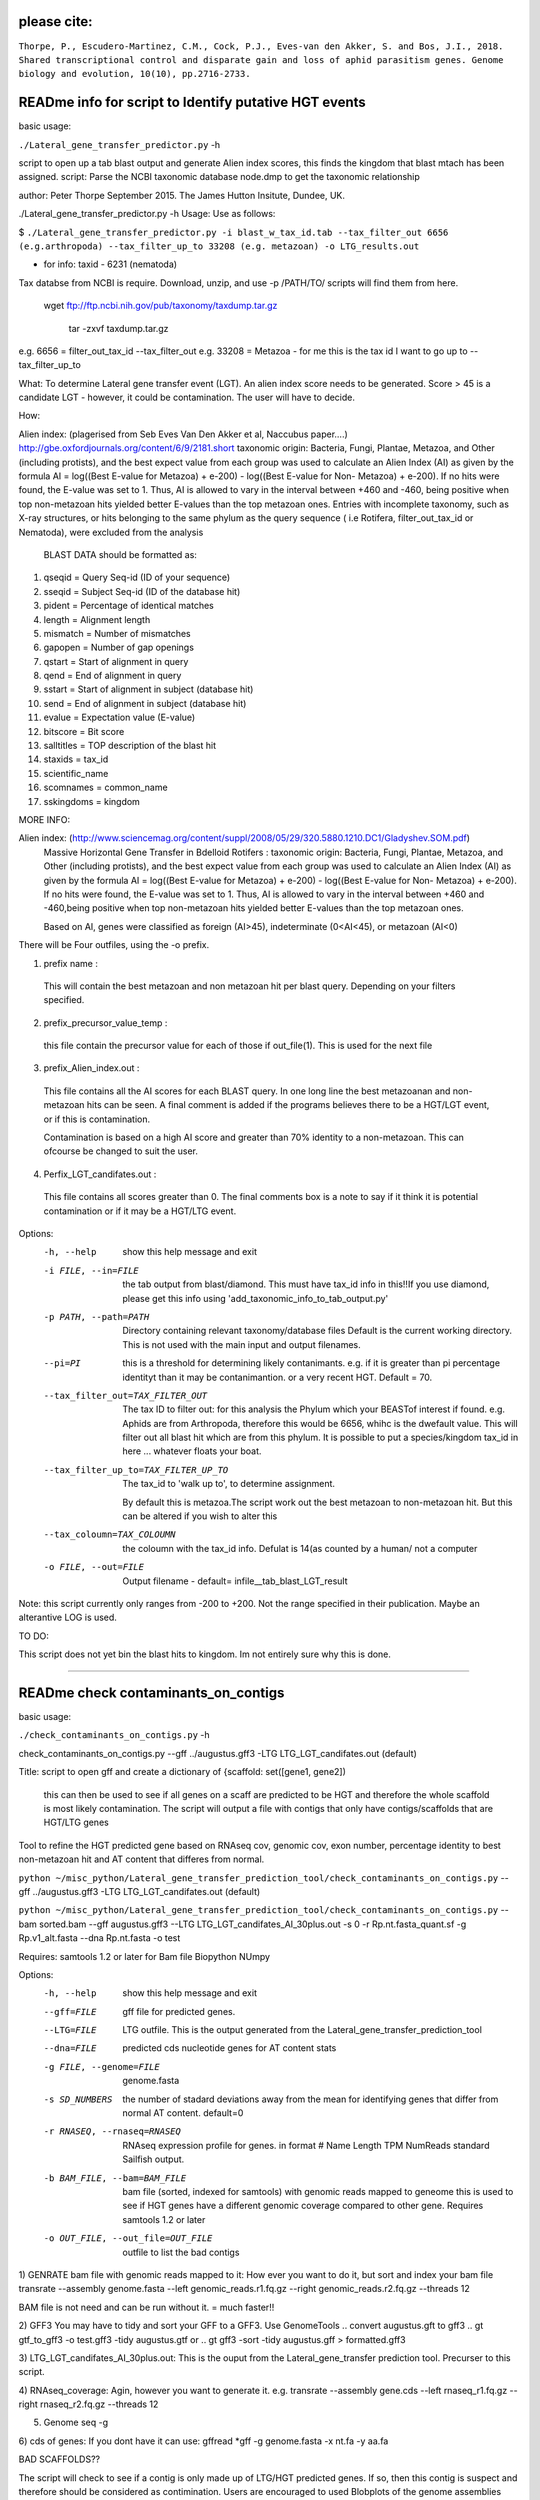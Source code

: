 
please cite:
============

``Thorpe, P., Escudero-Martinez, C.M., Cock, P.J., Eves-van den Akker, S. and Bos, J.I., 2018. Shared transcriptional control and disparate gain and loss of aphid parasitism genes. Genome biology and evolution, 10(10), pp.2716-2733.``


READme info for script to Identify putative HGT events
======================================================

basic usage:

``./Lateral_gene_transfer_predictor.py`` -h 



script to open up a tab blast output and generate Alien index scores,
this finds the kingdom that blast mtach has been assigned.
script: Parse the NCBI taxonomic database node.dmp to get the
taxonomic relationship

author: Peter Thorpe September 2015. The James Hutton Insitute, Dundee, UK.

./Lateral_gene_transfer_predictor.py -h
Usage: Use as follows:

$ ``./Lateral_gene_transfer_predictor.py -i blast_w_tax_id.tab --tax_filter_out 6656 (e.g.arthropoda) --tax_filter_up_to 33208 (e.g. metazoan) -o LTG_results.out``


- for info: taxid - 6231 (nematoda)

Tax databse from NCBI is require. Download, unzip, and use -p /PATH/TO/   scripts will find them from here.

    wget ftp://ftp.ncbi.nih.gov/pub/taxonomy/taxdump.tar.gz
    
	tar -zxvf taxdump.tar.gz


e.g. 6656 = filter_out_tax_id --tax_filter_out
e.g. 33208 = Metazoa   -  for me this is the tax id I want to go up to --tax_filter_up_to

What:
To determine Lateral gene transfer event (LGT). An alien index score needs to be generated. Score > 45
is a candidate LGT - however, it could be contamination. The user will have to decide.


How:

Alien index: (plagerised from Seb Eves Van Den Akker et al, Naccubus paper....)
http://gbe.oxfordjournals.org/content/6/9/2181.short
taxonomic origin: Bacteria, Fungi, Plantae, Metazoa, and Other (including protists), and
the best expect value from each group was used to calculate an Alien Index (AI) as given
by the formula AI = log((Best E-value for Metazoa) + e-200) - log((Best E-value for Non-
Metazoa) + e-200). If no hits were found, the E-value was set to 1. Thus, AI is allowed to
vary in the interval between +460 and -460, being positive when top non-metazoan hits
yielded better E-values than the top metazoan ones. Entries with incomplete taxonomy,
such as X-ray structures, or hits belonging to the same phylum as the query sequence (
i.e Rotifera, filter_out_tax_id or Nematoda), were excluded from the analysis


    BLAST DATA should be formatted as:

1) qseqid = Query Seq-id (ID of your sequence)
2) sseqid = Subject Seq-id (ID of the database hit)
3) pident = Percentage of identical matches
4) length = Alignment length
5) mismatch = Number of mismatches
6) gapopen = Number of gap openings
7) qstart = Start of alignment in query
8) qend = End of alignment in query
9) sstart = Start of alignment in subject (database hit)
10) send = End of alignment in subject (database hit)
11) evalue = Expectation value (E-value)
12) bitscore = Bit score
13) salltitles = TOP description of the blast hit
14) staxids = tax_id
15) scientific_name
16) scomnames = common_name
17) sskingdoms = kingdom



MORE INFO:

Alien index:  (http://www.sciencemag.org/content/suppl/2008/05/29/320.5880.1210.DC1/Gladyshev.SOM.pdf)
    Massive Horizontal Gene Transfer in Bdelloid Rotifers :
    taxonomic origin: Bacteria, Fungi, Plantae, Metazoa, and Other (including protists), and
    the best expect value from each group was used to calculate an Alien Index (AI) as given
    by the formula AI = log((Best E-value for Metazoa) + e-200) - log((Best E-value for Non-
    Metazoa) + e-200). If no hits were found, the E-value was set to 1. Thus, AI is allowed to
    vary in the interval between +460 and -460,being positive when top non-metazoan hits
    yielded better E-values than the top metazoan ones. 

    Based on AI, genes were classified as foreign (AI>45), indeterminate (0<AI<45), or metazoan (AI<0)

There will be Four outfiles, using the -o prefix.

1) prefix name :
 This will contain the best metazoan and non metazoan hit per blast query. Depending on your filters specified.

2) prefix_precursor_value_temp :
 this file contain the precursor value for each of those if out_file(1). This is used for the next file

3) prefix_Alien_index.out :
 This file contains all the AI scores for each BLAST query. In one long line the best metazoanan
 and non-metazoan hits can be seen. A final comment is added if the programs believes there to be a HGT/LGT event,
 or if this is contamination.

 Contamination is based on a high AI score and greater than 70% identity to a non-metazoan. This can ofcourse be changed to suit the user.

4) Perfix_LGT_candifates.out :
 This file contains all scores greater than 0. The final comments box is a note to say if it think it is potential
 contamination or if it may be a HGT/LTG event.



Options:
  -h, --help            show this help message and exit
  -i FILE, --in=FILE    the tab output from blast/diamond. This must have
                        tax_id info in this!!If you use diamond, please get
                        this info using 'add_taxonomic_info_to_tab_output.py'
  -p PATH, --path=PATH  Directory containing relevant taxonomy/database files
                        Default is the current working directory. This is not
                        used with the main input and output filenames.
						
  --pi=PI               this is a threshold for determining likely
                        contanimants. e.g. if it is greater than pi percentage
                        identityt than it may be contanimantion.  or a very
                        recent HGT. Default = 70.
  --tax_filter_out=TAX_FILTER_OUT
                        The tax ID to filter out: for this analysis the Phylum
                        which your BEASTof interest if found. e.g. Aphids are
                        from Arthropoda, therefore this would be 6656, whihc
                        is the dwefault value. This will filter out all blast
                        hit which are from this phylum. It is possible to put
                        a species/kingdom tax_id in here ... whatever floats
                        your boat.
  --tax_filter_up_to=TAX_FILTER_UP_TO
                         The tax_id to 'walk up to', to determine assignment.
                        By default this is metazoa.The script work out the
                        best metazoan to non-metazoan hit. But this can be
                        altered if you wish to alter this
  --tax_coloumn=TAX_COLOUMN
                        the coloumn with the tax_id info. Defulat is 14(as
                        counted by a human/ not a computer
  -o FILE, --out=FILE   Output filename - default=
                        infile__tab_blast_LGT_result
					
					
Note: this script currently only ranges from -200 to +200. Not the range specified in their publication. 
Maybe an alterantive LOG is used.

TO DO:

This script does not yet bin the blast hits to kingdom. Im not entirely sure why this is done.


===================================================================================================

READme check contaminants_on_contigs
====================================

basic usage:

``./check_contaminants_on_contigs.py`` -h 


check_contaminants_on_contigs.py --gff ../augustus.gff3 -LTG LTG_LGT_candifates.out (default)

Title:
script to open gff and create a dictionary of {scaffold: set([gene1, gene2])
 this can then be used to see if all genes on a scaff are predicted to be HGT and therefore
 the whole scaffold is most likely contamination. 
 The script will output a file with contigs that only have contigs/scaffolds
 that are HGT/LTG genes

 
Tool to refine the HGT predicted gene based on RNAseq cov, genomic cov, exon number, percentage identity to best non-metazoan hit and AT content that differes from normal.

``python ~/misc_python/Lateral_gene_transfer_prediction_tool/check_contaminants_on_contigs.py`` --gff ../augustus.gff3 -LTG LTG_LGT_candifates.out (default)

``python ~/misc_python/Lateral_gene_transfer_prediction_tool/check_contaminants_on_contigs.py`` --bam sorted.bam --gff augustus.gff3 --LTG LTG_LGT_candifates_AI_30plus.out -s 0 -r Rp.nt.fasta_quant.sf -g Rp.v1_alt.fasta --dna Rp.nt.fasta -o test


Requires:
samtools 1.2 or later for Bam file
Biopython
NUmpy


Options:
  -h, --help            show this help message and exit
  --gff=FILE            gff file for predicted genes.
  --LTG=FILE            LTG outfile. This is the output generated  from the
                        Lateral_gene_transfer_prediction_tool
  --dna=FILE            predicted cds nucleotide genes for AT content stats
  -g FILE, --genome=FILE
                        genome.fasta
  -s SD_NUMBERS         the number of stadard deviations away from the mean
                        for identifying genes  that differ from normal AT
                        content. default=0
  -r RNASEQ, --rnaseq=RNASEQ
                        RNAseq expression profile for genes.  in format # Name
                        Length  TPM     NumReads  standard Sailfish output.
  -b BAM_FILE, --bam=BAM_FILE
                        bam file (sorted, indexed for samtools)  with genomic
                        reads mapped to geneome  this is used to see if HGT
                        genes have a different  genomic coverage compared to
                        other gene. Requires  samtools 1.2 or later
  -o OUT_FILE, --out_file=OUT_FILE
                        outfile to list the bad contigs


1) GENRATE bam file with genomic reads mapped to it:
How ever you want to do it, but sort and index your bam file
transrate --assembly genome.fasta --left genomic_reads.r1.fq.gz --right genomic_reads.r2.fq.gz --threads 12

BAM file is not need and can be run without it.  = much faster!!

2) GFF3
You may have to tidy and sort your GFF to a GFF3. Use GenomeTools
.. convert augustus.gft to gff3
.. gt gtf_to_gff3 -o test.gff3 -tidy augustus.gtf
or
.. gt gff3 -sort -tidy augustus.gff > formatted.gff3

3) LTG_LGT_candifates_AI_30plus.out:
This is the ouput from the Lateral_gene_transfer prediction tool. Precurser to this script.

4) RNAseq_coverage:
Agin, however you want to generate it. e.g.
transrate --assembly gene.cds --left rnaseq_r1.fq.gz --right rnaseq_r2.fq.gz --threads 12

5) Genome seq -g

6) cds of genes:
If you dont have it can use:
gffread *gff -g genome.fasta -x nt.fa -y aa.fa

BAD SCAFFOLDS??

The script will check to see if a contig is only made up of LTG/HGT predicted genes. If so, then this contig is suspect
and therefore should be considered as contimination.
Users are encouraged to used Blobplots of the genome assemblies before they get to this point.



